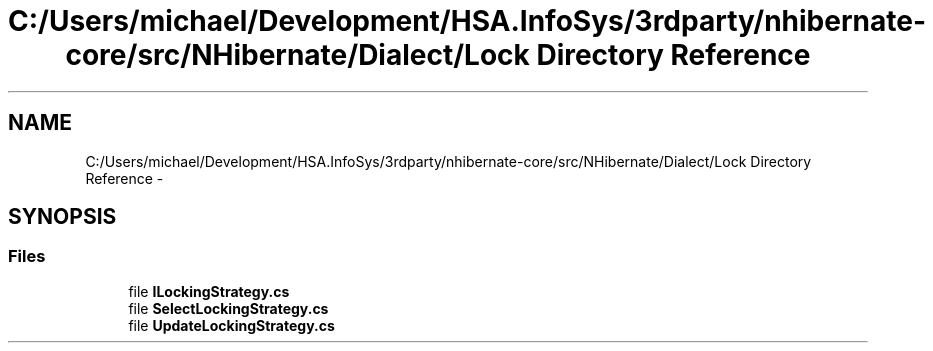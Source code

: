 .TH "C:/Users/michael/Development/HSA.InfoSys/3rdparty/nhibernate-core/src/NHibernate/Dialect/Lock Directory Reference" 3 "Fri Jul 5 2013" "Version 1.0" "HSA.InfoSys" \" -*- nroff -*-
.ad l
.nh
.SH NAME
C:/Users/michael/Development/HSA.InfoSys/3rdparty/nhibernate-core/src/NHibernate/Dialect/Lock Directory Reference \- 
.SH SYNOPSIS
.br
.PP
.SS "Files"

.in +1c
.ti -1c
.RI "file \fBILockingStrategy\&.cs\fP"
.br
.ti -1c
.RI "file \fBSelectLockingStrategy\&.cs\fP"
.br
.ti -1c
.RI "file \fBUpdateLockingStrategy\&.cs\fP"
.br
.in -1c
